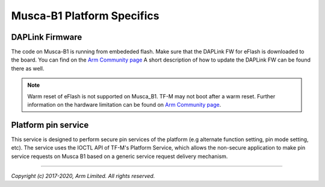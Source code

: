 ###########################
Musca-B1 Platform Specifics
###########################

****************
DAPLink Firmware
****************
The code on Musca-B1 is running from embededed flash. Make sure that the DAPLink
FW for eFlash is downloaded to the board. You can find on the
`Arm Community page <https://community.arm.com/developer/tools-software/oss-platforms/w/docs/425/musca-b1-firmware-update-qspi-boot-recovery>`__
A short description of how to update the DAPLink FW can be found there as well.

.. Note::
    Warm reset of eFlash is not supported on Musca_B1. TF-M may not boot after
    a warm reset. Further information on the hardware limitation can be
    found on `Arm Community page <https://community.arm.com/developer/tools-software/oss-platforms/w/docs/426/musca-b1-warm-reset-of-eflash>`__.

********************
Platform pin service
********************

This service is designed to perform secure pin services of the platform
(e.g alternate function setting, pin mode setting, etc).
The service uses the IOCTL API of TF-M's Platform Service, which allows the
non-secure application to make pin service requests on Musca B1 based on a
generic service request delivery mechanism.

--------------

*Copyright (c) 2017-2020, Arm Limited. All rights reserved.*
